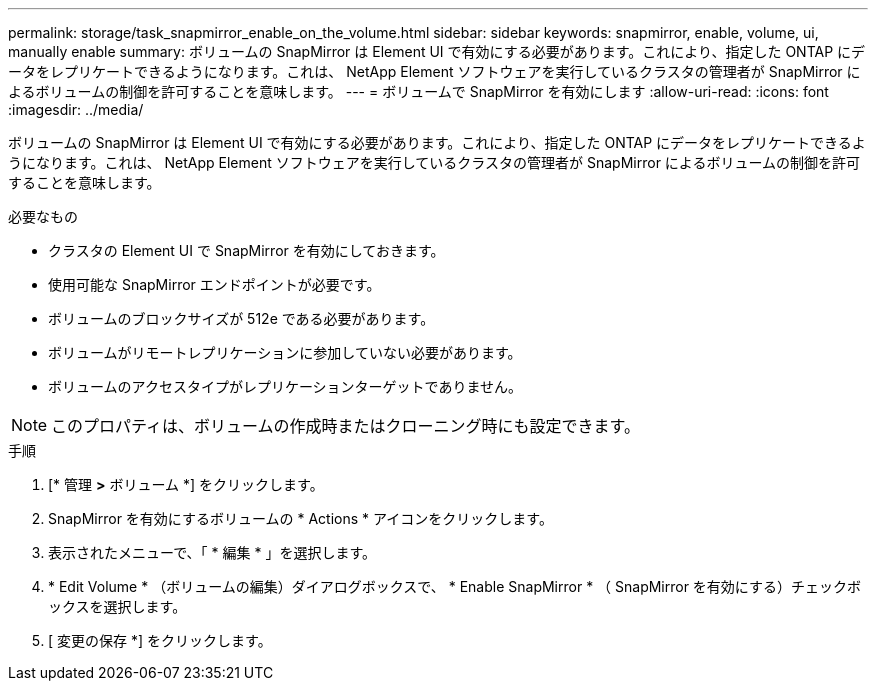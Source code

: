---
permalink: storage/task_snapmirror_enable_on_the_volume.html 
sidebar: sidebar 
keywords: snapmirror, enable, volume, ui, manually enable 
summary: ボリュームの SnapMirror は Element UI で有効にする必要があります。これにより、指定した ONTAP にデータをレプリケートできるようになります。これは、 NetApp Element ソフトウェアを実行しているクラスタの管理者が SnapMirror によるボリュームの制御を許可することを意味します。 
---
= ボリュームで SnapMirror を有効にします
:allow-uri-read: 
:icons: font
:imagesdir: ../media/


[role="lead"]
ボリュームの SnapMirror は Element UI で有効にする必要があります。これにより、指定した ONTAP にデータをレプリケートできるようになります。これは、 NetApp Element ソフトウェアを実行しているクラスタの管理者が SnapMirror によるボリュームの制御を許可することを意味します。

.必要なもの
* クラスタの Element UI で SnapMirror を有効にしておきます。
* 使用可能な SnapMirror エンドポイントが必要です。
* ボリュームのブロックサイズが 512e である必要があります。
* ボリュームがリモートレプリケーションに参加していない必要があります。
* ボリュームのアクセスタイプがレプリケーションターゲットでありません。



NOTE: このプロパティは、ボリュームの作成時またはクローニング時にも設定できます。

.手順
. [* 管理 *>* ボリューム *] をクリックします。
. SnapMirror を有効にするボリュームの * Actions * アイコンをクリックします。
. 表示されたメニューで、「 * 編集 * 」を選択します。
. * Edit Volume * （ボリュームの編集）ダイアログボックスで、 * Enable SnapMirror * （ SnapMirror を有効にする）チェックボックスを選択します。
. [ 変更の保存 *] をクリックします。

